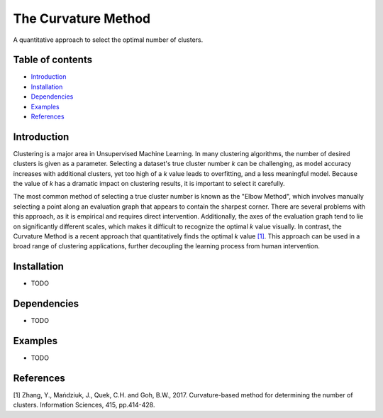 The Curvature Method
====================

A quantitative approach to select the optimal number of clusters.

Table of contents
-----------------

-  `Introduction <#introduction>`__
-  `Installation <#installation>`__
-  `Dependencies <#dependencies>`__
-  `Examples <#examples>`__
-  `References <#references>`__

Introduction
------------

Clustering is a major area in Unsupervised Machine Learning. In many
clustering algorithms, the number of desired clusters is given as a
parameter. Selecting a dataset's true cluster number *k* can be 
challenging, as model accuracy increases with additional clusters, yet 
too high of a *k* value leads to overfitting, and a less meaningful model. 
Because the value of *k* has a dramatic impact on clustering results, 
it is important to select it carefully.

The most common method of selecting a true cluster number is known as
the "Elbow Method", which involves manually selecting a point along an
evaluation graph that appears to contain the sharpest corner. There are
several problems with this approach, as it is empirical and requires direct
intervention. Additionally, the axes of the evaluation graph tend to lie on 
significantly different scales, which makes it difficult to recognize the 
optimal *k* value visually. In contrast, the Curvature Method is a recent 
approach that quantitatively finds the optimal *k* value `[1] <#1>`__. This 
approach can be used in a broad range of clustering applications, further 
decoupling the learning process from human intervention.

Installation
------------

-  TODO

Dependencies
------------

-  TODO

Examples
--------

-  TODO

References
----------

[1] Zhang, Y., Mańdziuk, J., Quek, C.H. and Goh, B.W., 2017.
Curvature-based method for determining the number of clusters.
Information Sciences, 415, pp.414-428.
